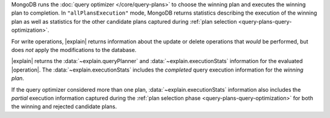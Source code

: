 MongoDB runs the :doc:`query optimizer
</core/query-plans>` to choose the winning plan and executes the
winning plan to completion. In ``"allPlansExecution"`` mode, MongoDB
returns statistics describing the execution of the winning plan as well
as statistics for the other candidate plans captured during :ref:`plan
selection <query-plans-query-optimization>`.

For write operations, |explain| returns information about the update or
delete operations that *would* be performed, but does *not* apply the
modifications to the database.

|explain| returns the :data:`~explain.queryPlanner` and
:data:`~explain.executionStats` information for the evaluated
|operation|. The :data:`~explain.executionStats` includes the
*completed* query execution information for the *winning plan*.

If the query optimizer considered more than one plan,
:data:`~explain.executionStats` information also includes the *partial*
execution information captured during the :ref:`plan selection phase
<query-plans-query-optimization>` for both the winning and rejected
candidate plans.